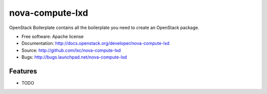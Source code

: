 ===============================
nova-compute-lxd
===============================

OpenStack Boilerplate contains all the boilerplate you need to create an OpenStack package.

* Free software: Apache license
* Documentation: http://docs.openstack.org/developer/nova-compute-lxd
* Source: http://github.com/lxc/nova-compute-lxd
* Bugs: http://bugs.launchpad.net/nova-compute-lxd

Features
--------

* TODO
